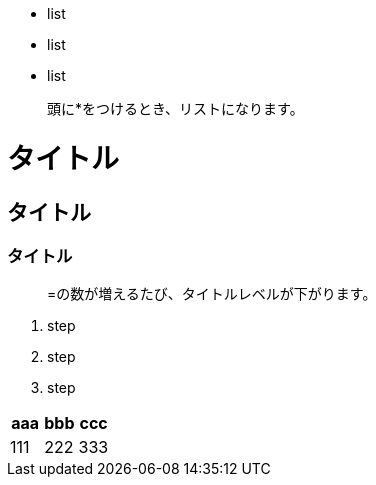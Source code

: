 * list
* list
* list

> 頭に*をつけるとき、リストになります。

= タイトル
== タイトル
=== タイトル

> =の数が増えるたび、タイトルレベルが下がります。

1. step
1. step
1. step

|===
^|aaa|bbb|ccc

^|111|222|333
|===
